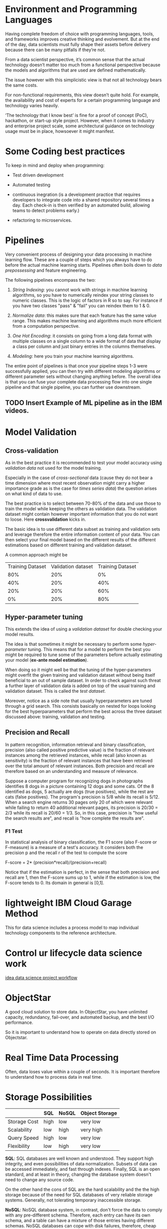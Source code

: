 * Environment and Programming Languages

Having complete freedom of choice with programming languages, tools,
and frameworks improves creative thinking and evolvement. But at the
end of the day, data scientists must fully shape their assets before
delivery because there can be many pitfalls if they’re not.

From a data scientist perspective, it’s common sense that the actual
technology doesn’t matter too much from a functional perspective
because the models and algorithms that are used are defined
mathematically.

The issue however with this simplicistic view is that not all
technology bears the same costs.

For non-functional requirements, this view doesn’t quite hold. For
example, the availability and cost of experts for a certain
programming language and technology varies heavily.

‘The technology that I know best’ is fine for a proof of concept
(PoC), hackathon, or start-up style project. However, when it comes to
industry and enterprise project scale, some architectural guidance on
technology usage must be in place, howsoever it might manifest.


* Some Coding best practices

To keep in mind and deploy when programming:

- Test driven development

- Automated testing

- continuous inegration (is a development practice that requires
  developers to integrate code into a shared repository several times
  a day. Each check-in is then verified by an automated build,
  allowing teams to detect problems early.)

- refactoring to microservices.


* Pipelines

Very convenient process of designing your data processing in machine
learning flow. These are a couple of steps which you always have to do
before the actual machine learning starts. Pipelines often boils down
to /data prepossessing/ and feature engineering.

The following pipelines encompass the two:

1. /String Indexing/: you cannot work with strings in machine learning
   algorithms, so you have to numerically reindex your string classes
   to numeric classes. This is the logic of factors in R so to
   say. For instance if you have two classes "pass" & "fail" you can
   reindex them to 1 & 0.

2. /Normalize data/: this makes sure that each feature has the same
   value range. This makes machine learning and algorithms much more
   efficient from a computation perspective.

3. /One Hot Encoding/: it consists on going from a long data format
   with multiple classes on a single column to a wide format of data
   that display a class per column and just binary entries in the
   columns themselves.

4. /Modeling/: here you  train your machine learning algorithms.

The entire point of pipelines is that once your pipeline steps 1-3
were successfully applied, you can then try with different modeling
algorithms or different parameter sets without changing anything
before. The overall idea is that you can fuse your complete data
processing flow into one single pipeline and that single pipeline, you
can further use downstream.

** TODO Insert Example of ML pipeline as in the IBM videos.


* Model Validation

** Cross-validation

As in the best practice it is recommended to test your model accuracy
using /validation data/ not used for the model training.

Especially in the case of /cross-sectional/ data (cause they do not
bear a time dimension where most recent observation might carry a
higher importance grade as is the case for /times series data/) the
question arises on what kind of data to use.

The best practice is to select between 70-80% of the data and use
those to train the model while keeping the others as validation
data. The validation dataset might contain however important
information that you do not want to loose. Here *crossvalidation*
kicks in.

The basic idea is to use different data subset as training and
validation sets and leverage therefore the entire information content
of your data. You can then select your final model based on the
different results of the different estimations based on different
training and validation dataset.

A common approach might be

| Training Dataset | Validation dataset | Training Dataset |
|              80% |                20% |               0% |
|              40% |                20% |              40% |
|              20% |                20% |              60% |
|               0% |                20% |              80% |


** Hyper-parameter tuning 

This extends the idea of using a /validation dataset/ for double
checking your model results.

The idea is that sometimes it might be necessary to perform some
/hyper-parameter/ tuning. This means that for a model to perform the
best you might be required to tune some of the parameters before
actually estimating your model (*ex-ante model estimation*).

When doing so it might well be that the tuning of the hyper-parameters
might overfit the given training and validation dataset without being
itself beneficial to an out of sample dataset. In order to check
against such threat a further layer of validation data is added on top
of the usual training and validation dataset. This is called the /test dataset/.

Moreover, notice as a side note that usually hyperparameters are tuned
through a grid search. This consists basically on nested for loops
looking for the best hyperparameters that perform the best across the
three dataset discussed above: training, validation and testing.
 

** Precision and Recall

In pattern recognition, information retrieval and binary
classification, precision (also called positive predictive value) is
the fraction of relevant instances among the retrieved instances,
while recall (also known as sensitivity) is the fraction of relevant
instances that have been retrieved over the total amount of relevant
instances. Both precision and recall are therefore based on an
understanding and measure of relevance.

Suppose a computer program for recognizing dogs in photographs
identifies 8 dogs in a picture containing 12 dogs and some cats. Of
the 8 identified as dogs, 5 actually are dogs (true positives), while
the rest are cats (false positives). The program's precision is 5/8
while its recall is 5/12. When a search engine returns 30 pages only
20 of which were relevant while failing to return 40 additional
relevant pages, its precision is 20/30 = 2/3 while its recall is 20/60
= 1/3. So, in this case, precision is "how useful the search results
are", and recall is "how complete the results are".


*** F1 Test

In statistical analysis of binary classification, the F1 score (also
F-score or F-measure) is a measure of a test's accuracy. It considers
both the precision p and the recall r of the test to compute the score

F-score = 2* (precision*recall)/(precision+recall)

Notice that if the estimation is perfect, in the sense that both
precision and recall are 1, then the F-score sums up to 1, while if
the estimation is low, the F-score tends to 0. Its domain in general
is [0,1].


* lightweight IBM Cloud Garage Method 

This for data science includes a process model to map individual
technology components to the reference architecture.


* Control ur lifecycle data science work

[[https://developer.ibm.com/articles/the-lightweight-ibm-cloud-garage-method-for-data-science/][idea data science project workflow]]


* ObjectStar

A good cloud solution to store data. In ObjectStar, you have unlimited
capacity, redundancy, fail-over, and automated backup, and the best
I/O performance.

So it is important to understand how to operate on data directly
stored on Objectstar.


* Real Time Data Processing

Often, data loses value within a couple of seconds. It is important
therefore to understand how to process data in real time.


* Storage Possibilities

|              | SQL  | NoSQL | Object Storage |
|--------------+------+-------+----------------|
| Storage Cost | high | low   | very low       |
| Scalability  | low  | high  | very high      |
| Query Speed  | high | low   | very low       |
| Flexibility  | low  | high  | very low       |
|--------------+------+-------+----------------|

*SQL*: SQL databases are well known and understood. They support high
integrity, and even possibilities of data normalization. Subsets of
data can be accessed immediately, and fast through indexes. Finally,
SQL is an open standard, and at least in theory, changing the database
system doesn't need to change any source code.

On the other hand the cons of SQL are the hard scalability and the the
high storage because of the need for SQL databases of very reliable storage
systems. Generally, not tolerating temporary inaccessible storage.

*NoSQL*: NoSQL database system, in contrast, don't force the data to
comply with any pre-different schema. Therefore, each entry can have
its own schema, and a table can have a mixture of those entries having
different schemas. NoSQL databases can cope with disk failures,
therefore, cheap disks can be used, pushing storage costs down.
Finally, NoSQL databases are linearly scalable. So in case you need to
double the amount of storage, just double the amount of disks. And if
you need to double the amount of processing power, just double the
number of servers.

But this flexibility comes at a price. So generally, NoSQL databases
don't support either normalization, nor data integrity, so the
programs interacting with them have to take care of those properties
if needed. Moreover, access to data is slower than in SQL
databases. The main reason is, the data is stored in JSON
documents. This means the database must read and pass each and every
document, in order to respond to a search query. Custom use and
indexes can address the problem, but never reach the query performance
of SQL database.

*Object Storage*: ObjectStorage behaves like a remote file system with
virtually unlimited amount of storage capacity and built in high
availability. Storage cost is very low. It is hard to find online
storage cheaper than ObjectStorage. As with NoSQL databases,
ObjectStorage is linearly scalable, so you basically just objects or
files without needing to worry about the amount of data you are
storing. Since object storage behaves more like a file system, there
is no explicit schema definition in place. Therefore, schema migration
is as smooth as in NoSQL databases, since the application itself has
to take care of it.


** Cloudant

A NoSQL database. All open source. Cloudant was a, born in the cloud,
solution so there doesn't exist an offering you can download and
install yourself.  It runs Apache NoSQL database in its
core. /ApacheCouchDB/ at that time was not horizontally scalable. So of
course, you could scale it vertically by just adding additional CPU
cores in the main memory. But there was no support for horizontal
scaling, which basically means you add additional physical machines to
form a cluster.

To mediate this issue, Cloudant implemented a system called
BigCouch in order to add exactly this missing horizontal scaling
support to ApacheCouchDB, and donated it as open source. BigCouch, by
sitting in front of a ApacheCouchDB cluster, API-wise behaves like a
single CouchDB instance but takes care about distributing the workload
using a hashing algorithm. Using MVCC, CouchDB supports massively,
parallel high throughput writes and updates.
So, for example, concurrency is addressed by simply storing the same
document twice, with different revision IDs, and leaving resolving of
those conflicts up to the application, which can issue appropriate
merge and delete operations. Horizontal scaling is supported by a
replicated horizontally scaled cluster architecture with offline
support.

Notice that through cloudant and its offline replicas there is no
guarantee that replicas are in sync at a particular point in time,
but each document will be in sync eventually.


* Terminology

** Supervised vs Unsupervised

/Supervised Machine Learning/ is when you have a labeled autocome. You
know the outcome for the training set and based on that you want to
predict new unlabled data.

Supervised learning is either regression or classification.

If you have unlabled data, then we talk about /unsupervised
learning/. We learn from the data. We might identify clusters of data
despite not knowing what the dimension of the data represent because
of them being unlabled. Mostly concerned about measuring distance
among data points in hyperdimensional vector spaces.

** Unsupervised learning:

It is mostly about distance about data points. The major purpose is to
identify clusters in the data here.

*** K-Means

Has the hyper-parameter of the number of clusters. This has to be
instantiated ex-ante model estimation.

Assume you set the hyper-parameter equals 3. Then the k-means
algorithm will randomly assign 3 kluster centroids in the vector
space. It will then compute the euclidian distance between every point
and every cluster centroid. It takes then the minimum for each point
and assign this to the minimum distance centroid.

 So, after this has happened, for average centroid, the point cloud
 surrounding the centroid is taken, and the mean of all those points
 is computed, and that gives us a new centroid.

The iteration then continues until convergence happens.

Notice however a /limitation/ of k-means. Here you can recenter your
centroid just according to /spherical/ data aggregation and /cluster boundaries/. 


*** Hierarchical cluster 

Two approaches exists here. Top-down and bottom-up.

The video is not very intuitive. The idea on /bottom-up/ is to start
with how many clusters as points. You will then merge the next two
clusters that are the closest to each other according to some distance
measure. You iterate until a single general cluster exists and check
then at statistics about the effect and benefit of the added
additional cluster and choose the ultimate amount of clusters to
handle your data.

The idea of /top-up/ is essentially the same. The only difference here
is that you split according to some distance measure instead of
aggregating according to it.

Notice the two benefit of hierarchical clustering in comparison to K-means. 

1. You do not have to perform any grid search for the cluster number
   hyper-parameter, which saves a lot of calculation power.

2. You are not limited by spherical cluster boundaries.

*** Density based clustering

Very interesting technique. Advisable to check at



* Neural Networks

** Perceptrons

This are the first neural network ever created. Their output is a
binary classifier.  They are supervised learning algorithms in the
sense that they train the network with examples, and then adjust the
weights based on the actual output from the desired output.




* System ML

This is apparently a big thing. Consider to explore it further. There seems to be a lot to learn wrt to that.

System ML provides a R-like language called Declarative Machine
Learning, or DML, for data scientists to implement machine learning
algorithm.  DML stands for declarative machine learning.

SystemML has a cost less compiler that automatically generates hybrid
runtime execution plans. That are composed of single node and
distributed operations. These plans are generated depending on data
and cluster characteristics, such as data size, data sparsity, cluster
size and memory configuration.

In our previous example, if the user specifies a small linear, then
SystemML might compile a single node plan. On the other hand, if
linear is large, then SystemML might compile Hadoop or a Spark plan.
This is the benefit of SystemML it does development and especially
deployment of machine learning algorithms easy.


* Evaluation Measures

For classification: accuracy (how many times did you classify correctly?)

Regression: R^{2}



* Literature

https://www.coursera.org/lecture/advanced-machine-learning-signal-processing/how-ml-pipelines-work-BcOsM

[[https://developer.ibm.com/articles/cc-beginner-guide-machine-learning-ai-cognitive/%20][nice overview summarizing recent ML & AI changes]]

[[https://developer.ibm.com/articles/cc-machine-learning-deep-learning-architectures/][Neural Network Overvirview]] -> very well written, take it as a valid cheat sheet.

[[https://developer.ibm.com/articles/cc-cognitive-neural-networks-deep-dive/][Fun Neural Network Intro with some basics algorithms code]]

[[https://towardsdatascience.com/autoencoders-for-the-compression-of-stock-market-data-28e8c1a2da3e][Auto ENcoders]]


* Helping frameworks

[[https://developer.ibm.com/open/projects/adversarial-robustness-toolbox/][Adversarial Robustness Toolbox]]

[[https://www.ibm.com/blogs/watson/2018/10/ibm-ai-openscale-operate-and-automate-ai-with-trust/][NeuNetS & OpenScale]]

[[https://www.coursera.org/promo/IBMCoderDS?utm_campaign=Coder2018&utm_medium=institutions&utm_source=IBM][AI Fairness 360]]
